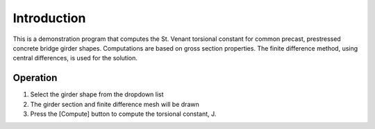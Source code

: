 ============
Introduction
============
This is a demonstration program that computes the St. Venant torsional constant for common precast, prestressed concrete bridge girder shapes. Computations are based on gross section properties. The finite difference method, using central differences, is used for the solution.

---------
Operation
---------
1) Select the girder shape from the dropdown list
2) The girder section and finite difference mesh will be drawn
3) Press the [Compute] button to compute the torsional constant, J.